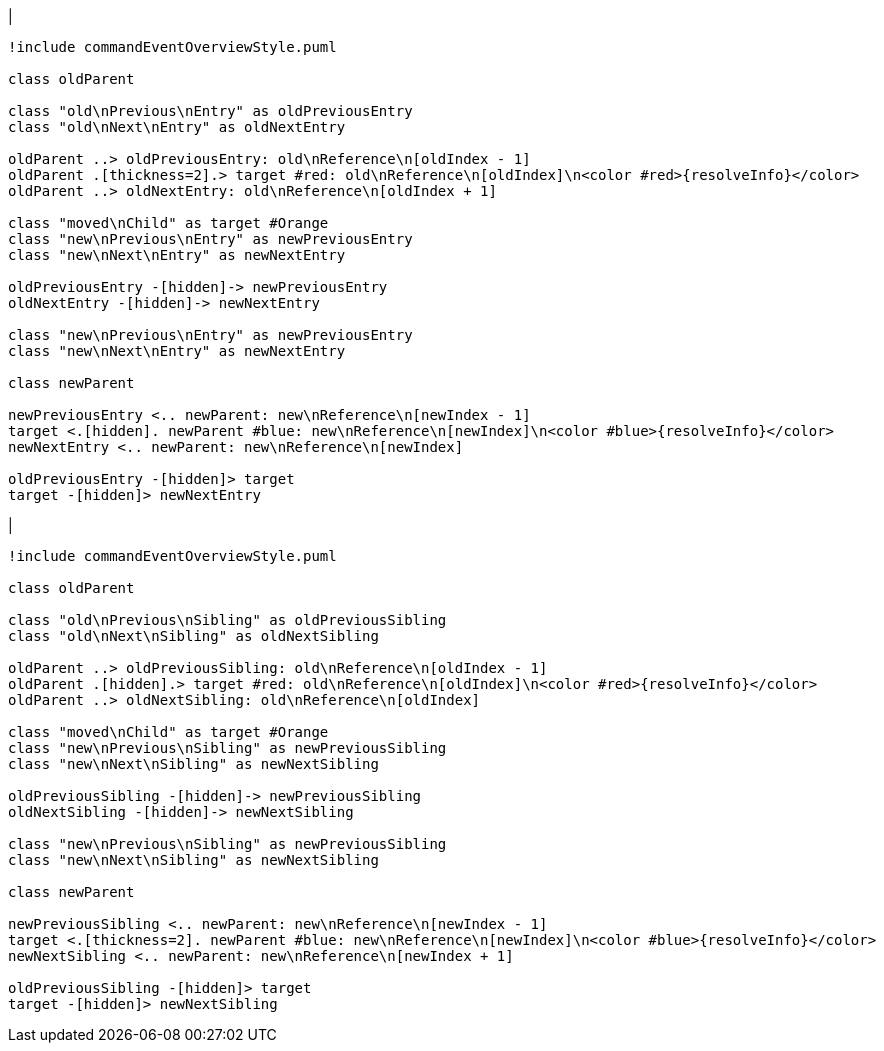 |
[plantuml,moveEntryFromOtherReference-before,svg]
----
!include commandEventOverviewStyle.puml

class oldParent

class "old\nPrevious\nEntry" as oldPreviousEntry
class "old\nNext\nEntry" as oldNextEntry

oldParent ..> oldPreviousEntry: old\nReference\n[oldIndex - 1]
oldParent .[thickness=2].> target #red: old\nReference\n[oldIndex]\n<color #red>{resolveInfo}</color>
oldParent ..> oldNextEntry: old\nReference\n[oldIndex + 1]

class "moved\nChild" as target #Orange
class "new\nPrevious\nEntry" as newPreviousEntry
class "new\nNext\nEntry" as newNextEntry

oldPreviousEntry -[hidden]-> newPreviousEntry
oldNextEntry -[hidden]-> newNextEntry

class "new\nPrevious\nEntry" as newPreviousEntry
class "new\nNext\nEntry" as newNextEntry

class newParent

newPreviousEntry <.. newParent: new\nReference\n[newIndex - 1]
target <.[hidden]. newParent #blue: new\nReference\n[newIndex]\n<color #blue>{resolveInfo}</color>
newNextEntry <.. newParent: new\nReference\n[newIndex]

oldPreviousEntry -[hidden]> target
target -[hidden]> newNextEntry
----
|
[plantuml, moveEntryFromOtherReference-after, svg]
----
!include commandEventOverviewStyle.puml

class oldParent

class "old\nPrevious\nSibling" as oldPreviousSibling
class "old\nNext\nSibling" as oldNextSibling

oldParent ..> oldPreviousSibling: old\nReference\n[oldIndex - 1]
oldParent .[hidden].> target #red: old\nReference\n[oldIndex]\n<color #red>{resolveInfo}</color>
oldParent ..> oldNextSibling: old\nReference\n[oldIndex]

class "moved\nChild" as target #Orange
class "new\nPrevious\nSibling" as newPreviousSibling
class "new\nNext\nSibling" as newNextSibling

oldPreviousSibling -[hidden]-> newPreviousSibling
oldNextSibling -[hidden]-> newNextSibling

class "new\nPrevious\nSibling" as newPreviousSibling
class "new\nNext\nSibling" as newNextSibling

class newParent

newPreviousSibling <.. newParent: new\nReference\n[newIndex - 1]
target <.[thickness=2]. newParent #blue: new\nReference\n[newIndex]\n<color #blue>{resolveInfo}</color>
newNextSibling <.. newParent: new\nReference\n[newIndex + 1]

oldPreviousSibling -[hidden]> target
target -[hidden]> newNextSibling
----
